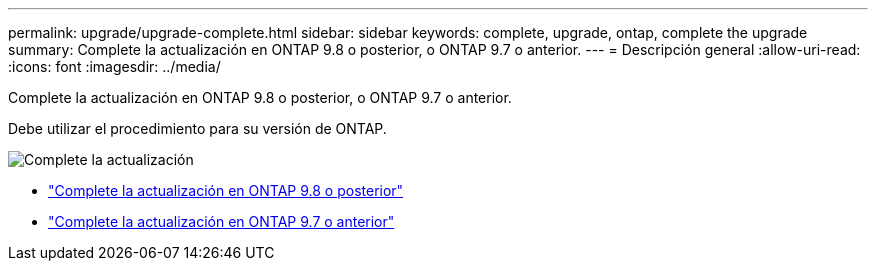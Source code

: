 ---
permalink: upgrade/upgrade-complete.html 
sidebar: sidebar 
keywords: complete, upgrade, ontap, complete the upgrade 
summary: Complete la actualización en ONTAP 9.8 o posterior, o ONTAP 9.7 o anterior. 
---
= Descripción general
:allow-uri-read: 
:icons: font
:imagesdir: ../media/


[role="lead"]
Complete la actualización en ONTAP 9.8 o posterior, o ONTAP 9.7 o anterior.

Debe utilizar el procedimiento para su versión de ONTAP.

image:workflow_completing_upgrade_98_or_97x.png["Complete la actualización"]

* link:upgrade-complete-ontap-9-8.html["Complete la actualización en ONTAP 9.8 o posterior"]
* link:upgrade-complete-ontap-9-7-or-earlier.html["Complete la actualización en ONTAP 9.7 o anterior"]

